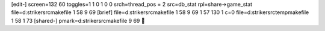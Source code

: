 [edit-]
screen=132 60
toggles=1 1 0 1 0 0
srch=thread_pos = 2
src=db_stat
rpl=share->game_stat
file=d:\striker\src\makefile 1 58 9 69
[brief]
file=d:\striker\src\makefile 1 58 9 69 1 57 130 1 c=0
file=d:\striker\src\temp\makefile 1 58 1 73
[shared-]
pmark=d:\striker\src\makefile 9 69
